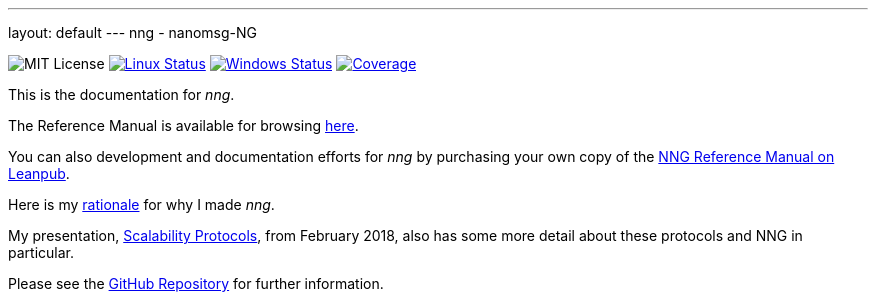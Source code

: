 ---
layout: default
---
nng - nanomsg-NG
================
:nofooter:

image:https://img.shields.io/badge/license-MIT-blue.svg[MIT License]
image:https://img.shields.io/travis/nanomsg/nng/master.svg?label=linux[Linux Status,link="https://travis-ci.org/nanomsg/nng"]
image:https://img.shields.io/appveyor/ci/nanomsg/nng/master.svg?label=windows[Windows Status,link="https://ci.appveyor.com/project/nanomsg/nng"]
image:https://codecov.io/gh/nanomsg/nng/branch/master/graph/badge.svg?label=coverage[Coverage,link="https://codecov.io/gh/nanomsg/nng"]

This is the documentation for _nng_.

The Reference Manual is available for browsing <<man/index#,here>>.

You can also development and documentation efforts for _nng_ by purchasing your own copy of the https://leanpub.com/nngmanual[NNG Reference Manual on Leanpub].

Here is my <<RATIONALE#,rationale>> for why I made _nng_.

My presentation, https://staysail.github.io/nng_presentation/nng_presentation.html[Scalability Protocols], from February 2018, also has some more detail
about these protocols and NNG in particular.

Please see the https://github.com/nanomsg/nng[GitHub Repository] for further information.
